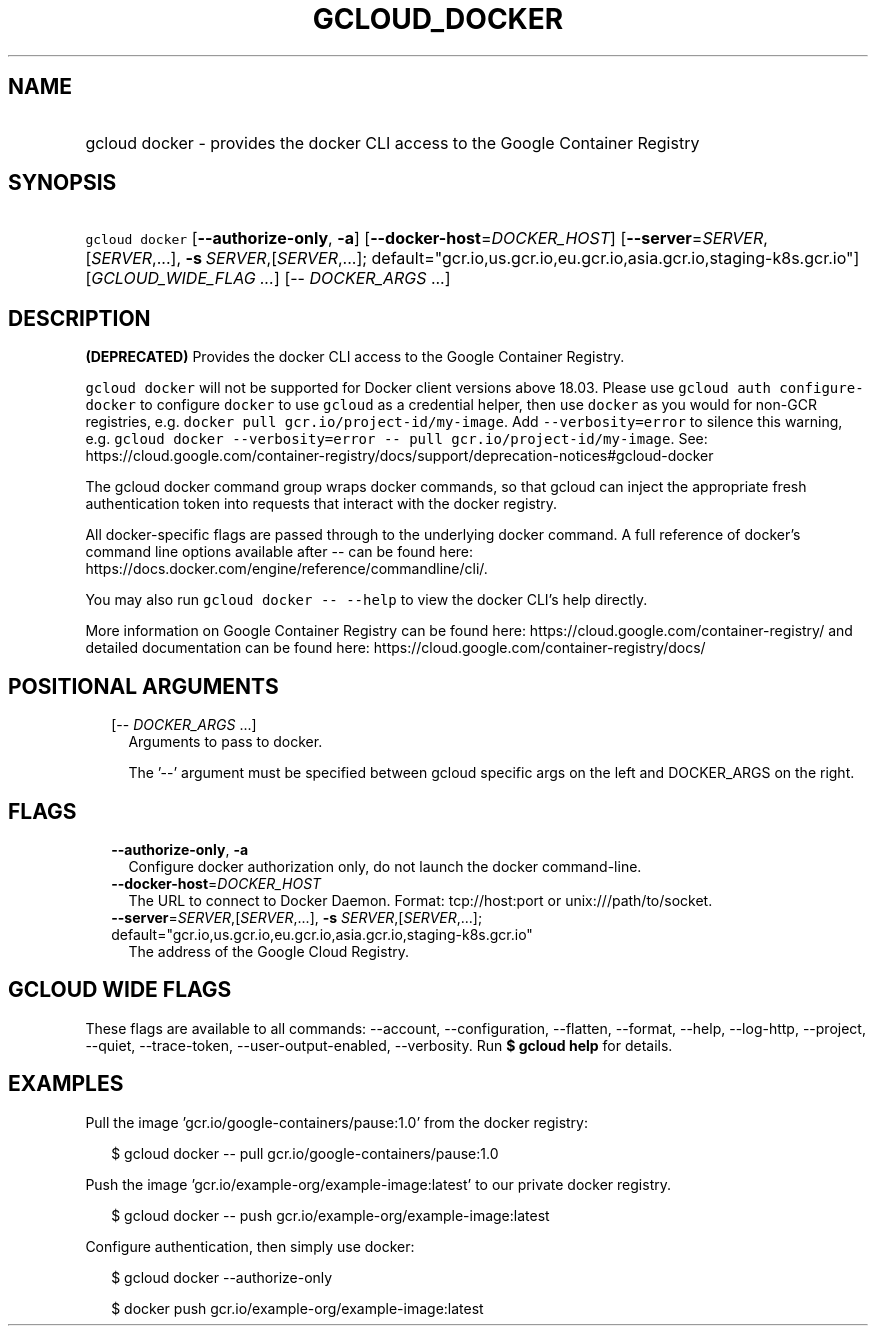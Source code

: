
.TH "GCLOUD_DOCKER" 1



.SH "NAME"
.HP
gcloud docker \- provides the docker CLI access to the Google Container Registry



.SH "SYNOPSIS"
.HP
\f5gcloud docker\fR  [\fB\-\-authorize\-only\fR,\ \fB\-a\fR] [\fB\-\-docker\-host\fR=\fIDOCKER_HOST\fR] [\fB\-\-server\fR=\fISERVER\fR,[\fISERVER\fR,...],\ \fB\-s\fR\ \fISERVER\fR,[\fISERVER\fR,...];\ default="gcr.io,us.gcr.io,eu.gcr.io,asia.gcr.io,staging\-k8s.gcr.io"] [\fIGCLOUD_WIDE_FLAG\ ...\fR] [\-\-\ \fIDOCKER_ARGS\fR\ ...]



.SH "DESCRIPTION"

\fB(DEPRECATED)\fR Provides the docker CLI access to the Google Container
Registry.

\f5gcloud docker\fR will not be supported for Docker client versions above
18.03. Please use \f5gcloud auth configure\-docker\fR to configure \f5docker\fR
to use \f5gcloud\fR as a credential helper, then use \f5docker\fR as you would
for non\-GCR registries, e.g. \f5docker pull gcr.io/project\-id/my\-image\fR.
Add \f5\-\-verbosity=error\fR to silence this warning, e.g. \f5gcloud docker
\-\-verbosity=error \-\- pull gcr.io/project\-id/my\-image\fR. See:
https://cloud.google.com/container\-registry/docs/support/deprecation\-notices#gcloud\-docker

The gcloud docker command group wraps docker commands, so that gcloud can inject
the appropriate fresh authentication token into requests that interact with the
docker registry.

All docker\-specific flags are passed through to the underlying docker command.
A full reference of docker's command line options available after \-\- can be
found here: https://docs.docker.com/engine/reference/commandline/cli/.

You may also run \f5gcloud docker \-\- \-\-help\fR to view the docker CLI's help
directly.

More information on Google Container Registry can be found here:
https://cloud.google.com/container\-registry/ and detailed documentation can be
found here: https://cloud.google.com/container\-registry/docs/



.SH "POSITIONAL ARGUMENTS"

.RS 2m
.TP 2m
[\-\- \fIDOCKER_ARGS\fR ...]
Arguments to pass to docker.

The '\-\-' argument must be specified between gcloud specific args on the left
and DOCKER_ARGS on the right.


.RE
.sp

.SH "FLAGS"

.RS 2m
.TP 2m
\fB\-\-authorize\-only\fR, \fB\-a\fR
Configure docker authorization only, do not launch the docker command\-line.

.TP 2m
\fB\-\-docker\-host\fR=\fIDOCKER_HOST\fR
The URL to connect to Docker Daemon. Format: tcp://host:port or
unix:///path/to/socket.

.TP 2m
\fB\-\-server\fR=\fISERVER\fR,[\fISERVER\fR,...], \fB\-s\fR \fISERVER\fR,[\fISERVER\fR,...]; default="gcr.io,us.gcr.io,eu.gcr.io,asia.gcr.io,staging\-k8s.gcr.io"
The address of the Google Cloud Registry.


.RE
.sp

.SH "GCLOUD WIDE FLAGS"

These flags are available to all commands: \-\-account, \-\-configuration,
\-\-flatten, \-\-format, \-\-help, \-\-log\-http, \-\-project, \-\-quiet,
\-\-trace\-token, \-\-user\-output\-enabled, \-\-verbosity. Run \fB$ gcloud
help\fR for details.



.SH "EXAMPLES"

Pull the image 'gcr.io/google\-containers/pause:1.0' from the docker registry:

.RS 2m
$ gcloud docker \-\- pull gcr.io/google\-containers/pause:1.0
.RE

Push the image 'gcr.io/example\-org/example\-image:latest' to our private docker
registry.

.RS 2m
$ gcloud docker \-\- push gcr.io/example\-org/example\-image:latest
.RE

Configure authentication, then simply use docker:

.RS 2m
$ gcloud docker \-\-authorize\-only
.RE

.RS 2m
$ docker push gcr.io/example\-org/example\-image:latest
.RE
